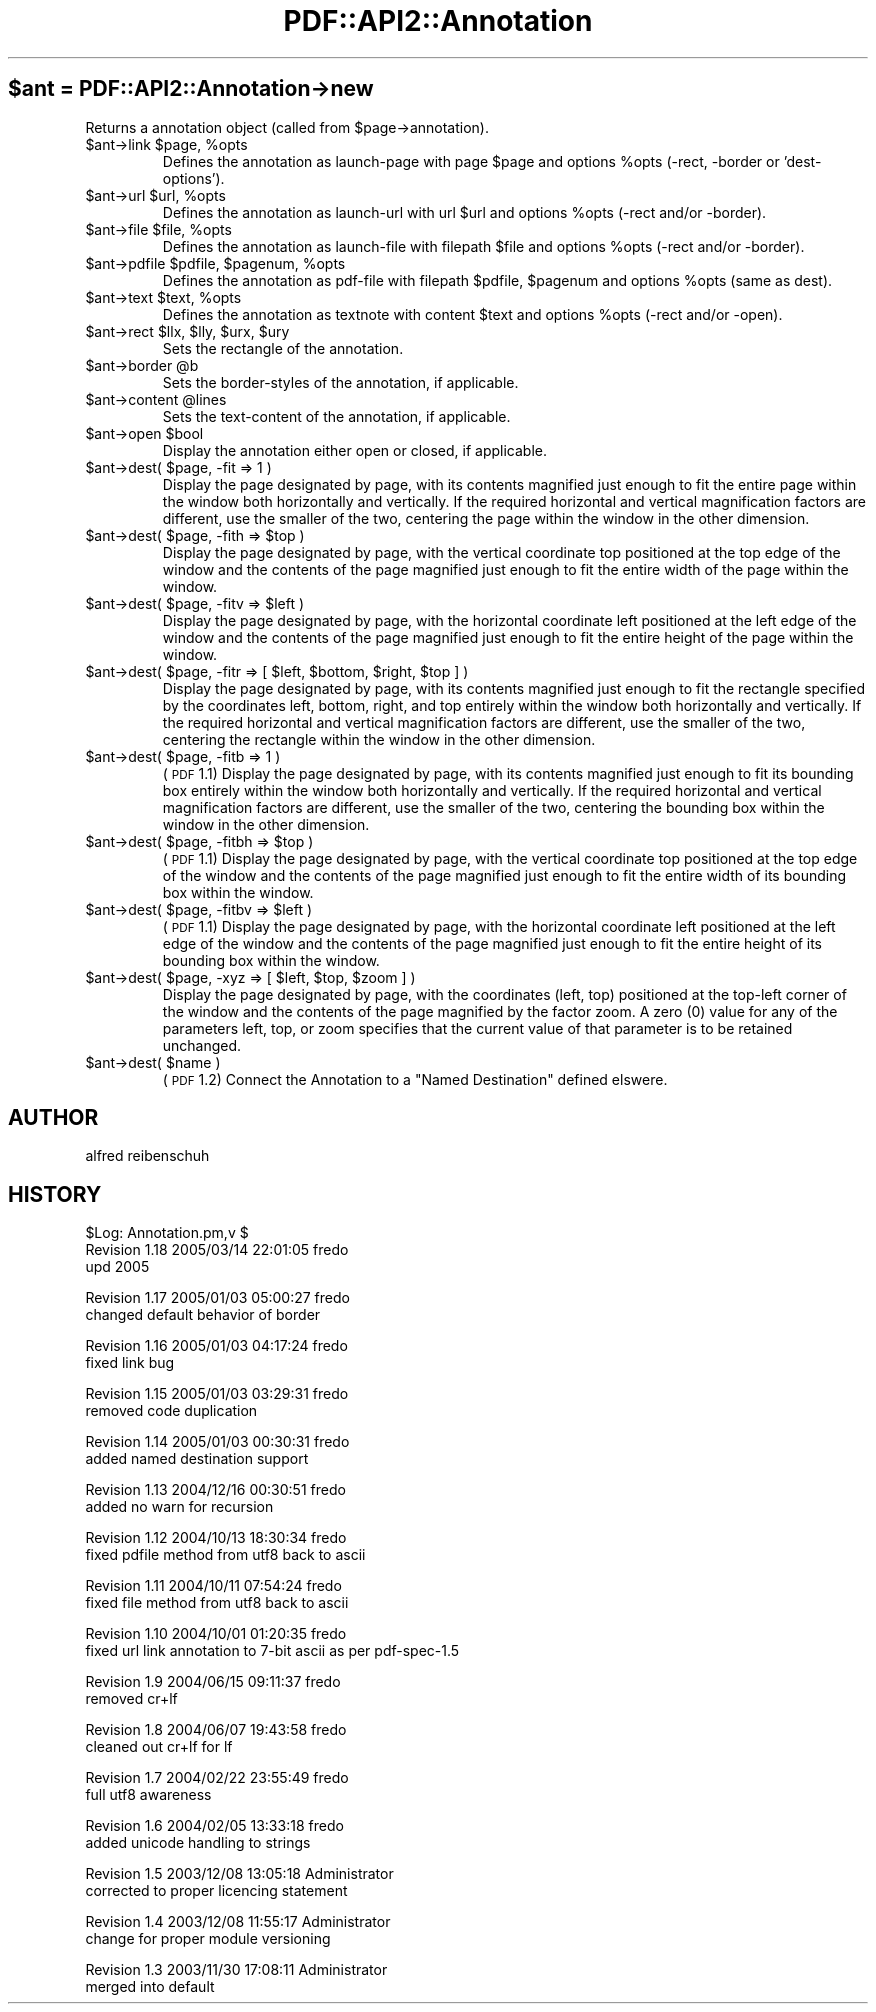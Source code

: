 .\" Automatically generated by Pod::Man v1.37, Pod::Parser v1.3
.\"
.\" Standard preamble:
.\" ========================================================================
.de Sh \" Subsection heading
.br
.if t .Sp
.ne 5
.PP
\fB\\$1\fR
.PP
..
.de Sp \" Vertical space (when we can't use .PP)
.if t .sp .5v
.if n .sp
..
.de Vb \" Begin verbatim text
.ft CW
.nf
.ne \\$1
..
.de Ve \" End verbatim text
.ft R
.fi
..
.\" Set up some character translations and predefined strings.  \*(-- will
.\" give an unbreakable dash, \*(PI will give pi, \*(L" will give a left
.\" double quote, and \*(R" will give a right double quote.  | will give a
.\" real vertical bar.  \*(C+ will give a nicer C++.  Capital omega is used to
.\" do unbreakable dashes and therefore won't be available.  \*(C` and \*(C'
.\" expand to `' in nroff, nothing in troff, for use with C<>.
.tr \(*W-|\(bv\*(Tr
.ds C+ C\v'-.1v'\h'-1p'\s-2+\h'-1p'+\s0\v'.1v'\h'-1p'
.ie n \{\
.    ds -- \(*W-
.    ds PI pi
.    if (\n(.H=4u)&(1m=24u) .ds -- \(*W\h'-12u'\(*W\h'-12u'-\" diablo 10 pitch
.    if (\n(.H=4u)&(1m=20u) .ds -- \(*W\h'-12u'\(*W\h'-8u'-\"  diablo 12 pitch
.    ds L" ""
.    ds R" ""
.    ds C` ""
.    ds C' ""
'br\}
.el\{\
.    ds -- \|\(em\|
.    ds PI \(*p
.    ds L" ``
.    ds R" ''
'br\}
.\"
.\" If the F register is turned on, we'll generate index entries on stderr for
.\" titles (.TH), headers (.SH), subsections (.Sh), items (.Ip), and index
.\" entries marked with X<> in POD.  Of course, you'll have to process the
.\" output yourself in some meaningful fashion.
.if \nF \{\
.    de IX
.    tm Index:\\$1\t\\n%\t"\\$2"
..
.    nr % 0
.    rr F
.\}
.\"
.\" For nroff, turn off justification.  Always turn off hyphenation; it makes
.\" way too many mistakes in technical documents.
.hy 0
.if n .na
.\"
.\" Accent mark definitions (@(#)ms.acc 1.5 88/02/08 SMI; from UCB 4.2).
.\" Fear.  Run.  Save yourself.  No user-serviceable parts.
.    \" fudge factors for nroff and troff
.if n \{\
.    ds #H 0
.    ds #V .8m
.    ds #F .3m
.    ds #[ \f1
.    ds #] \fP
.\}
.if t \{\
.    ds #H ((1u-(\\\\n(.fu%2u))*.13m)
.    ds #V .6m
.    ds #F 0
.    ds #[ \&
.    ds #] \&
.\}
.    \" simple accents for nroff and troff
.if n \{\
.    ds ' \&
.    ds ` \&
.    ds ^ \&
.    ds , \&
.    ds ~ ~
.    ds /
.\}
.if t \{\
.    ds ' \\k:\h'-(\\n(.wu*8/10-\*(#H)'\'\h"|\\n:u"
.    ds ` \\k:\h'-(\\n(.wu*8/10-\*(#H)'\`\h'|\\n:u'
.    ds ^ \\k:\h'-(\\n(.wu*10/11-\*(#H)'^\h'|\\n:u'
.    ds , \\k:\h'-(\\n(.wu*8/10)',\h'|\\n:u'
.    ds ~ \\k:\h'-(\\n(.wu-\*(#H-.1m)'~\h'|\\n:u'
.    ds / \\k:\h'-(\\n(.wu*8/10-\*(#H)'\z\(sl\h'|\\n:u'
.\}
.    \" troff and (daisy-wheel) nroff accents
.ds : \\k:\h'-(\\n(.wu*8/10-\*(#H+.1m+\*(#F)'\v'-\*(#V'\z.\h'.2m+\*(#F'.\h'|\\n:u'\v'\*(#V'
.ds 8 \h'\*(#H'\(*b\h'-\*(#H'
.ds o \\k:\h'-(\\n(.wu+\w'\(de'u-\*(#H)/2u'\v'-.3n'\*(#[\z\(de\v'.3n'\h'|\\n:u'\*(#]
.ds d- \h'\*(#H'\(pd\h'-\w'~'u'\v'-.25m'\f2\(hy\fP\v'.25m'\h'-\*(#H'
.ds D- D\\k:\h'-\w'D'u'\v'-.11m'\z\(hy\v'.11m'\h'|\\n:u'
.ds th \*(#[\v'.3m'\s+1I\s-1\v'-.3m'\h'-(\w'I'u*2/3)'\s-1o\s+1\*(#]
.ds Th \*(#[\s+2I\s-2\h'-\w'I'u*3/5'\v'-.3m'o\v'.3m'\*(#]
.ds ae a\h'-(\w'a'u*4/10)'e
.ds Ae A\h'-(\w'A'u*4/10)'E
.    \" corrections for vroff
.if v .ds ~ \\k:\h'-(\\n(.wu*9/10-\*(#H)'\s-2\u~\d\s+2\h'|\\n:u'
.if v .ds ^ \\k:\h'-(\\n(.wu*10/11-\*(#H)'\v'-.4m'^\v'.4m'\h'|\\n:u'
.    \" for low resolution devices (crt and lpr)
.if \n(.H>23 .if \n(.V>19 \
\{\
.    ds : e
.    ds 8 ss
.    ds o a
.    ds d- d\h'-1'\(ga
.    ds D- D\h'-1'\(hy
.    ds th \o'bp'
.    ds Th \o'LP'
.    ds ae ae
.    ds Ae AE
.\}
.rm #[ #] #H #V #F C
.\" ========================================================================
.\"
.IX Title "PDF::API2::Annotation 3"
.TH PDF::API2::Annotation 3 "2014-04-08" "perl v5.8.7" "User Contributed Perl Documentation"
.SH "$ant = PDF::API2::Annotation\->new"
.IX Header "$ant = PDF::API2::Annotation->new"
Returns a annotation object (called from \f(CW$page\fR\->annotation).
.RE
.ie n .IP "$ant\->link $page\fR, \f(CW%opts"
.el .IP "$ant\->link \f(CW$page\fR, \f(CW%opts\fR"
.IX Item "$ant->link $page, %opts"
Defines the annotation as launch-page with page \f(CW$page\fR and
options \f(CW%opts\fR (\-rect, \-border or 'dest\-options').
.RE
.ie n .IP "$ant\->url $url\fR, \f(CW%opts"
.el .IP "$ant\->url \f(CW$url\fR, \f(CW%opts\fR"
.IX Item "$ant->url $url, %opts"
Defines the annotation as launch-url with url \f(CW$url\fR and
options \f(CW%opts\fR (\-rect and/or \-border).
.RE
.ie n .IP "$ant\->file $file\fR, \f(CW%opts"
.el .IP "$ant\->file \f(CW$file\fR, \f(CW%opts\fR"
.IX Item "$ant->file $file, %opts"
Defines the annotation as launch-file with filepath \f(CW$file\fR and
options \f(CW%opts\fR (\-rect and/or \-border).
.RE
.ie n .IP "$ant\->pdfile $pdfile\fR, \f(CW$pagenum\fR, \f(CW%opts"
.el .IP "$ant\->pdfile \f(CW$pdfile\fR, \f(CW$pagenum\fR, \f(CW%opts\fR"
.IX Item "$ant->pdfile $pdfile, $pagenum, %opts"
Defines the annotation as pdf-file with filepath \f(CW$pdfile\fR, \f(CW$pagenum\fR
and options \f(CW%opts\fR (same as dest).
.RE
.ie n .IP "$ant\->text $text\fR, \f(CW%opts"
.el .IP "$ant\->text \f(CW$text\fR, \f(CW%opts\fR"
.IX Item "$ant->text $text, %opts"
Defines the annotation as textnote with content \f(CW$text\fR and
options \f(CW%opts\fR (\-rect and/or \-open).
.RE
.ie n .IP "$ant\->rect $llx\fR, \f(CW$lly\fR, \f(CW$urx\fR, \f(CW$ury"
.el .IP "$ant\->rect \f(CW$llx\fR, \f(CW$lly\fR, \f(CW$urx\fR, \f(CW$ury\fR"
.IX Item "$ant->rect $llx, $lly, $urx, $ury"
Sets the rectangle of the annotation.
.RE
.ie n .IP "$ant\->border @b"
.el .IP "$ant\->border \f(CW@b\fR"
.IX Item "$ant->border @b"
Sets the border-styles of the annotation, if applicable.
.RE
.ie n .IP "$ant\->content @lines"
.el .IP "$ant\->content \f(CW@lines\fR"
.IX Item "$ant->content @lines"
Sets the text-content of the annotation, if applicable.
.RE
.ie n .IP "$ant\->open $bool"
.el .IP "$ant\->open \f(CW$bool\fR"
.IX Item "$ant->open $bool"
Display the annotation either open or closed, if applicable.
.RE
.ie n .IP "$ant\->dest( $page, \-fit => 1 )"
.el .IP "$ant\->dest( \f(CW$page\fR, \-fit => 1 )"
.IX Item "$ant->dest( $page, -fit => 1 )"
Display the page designated by page, with its contents magnified just enough to
fit the entire page within the window both horizontally and vertically. If the
required horizontal and vertical magnification factors are different, use the
smaller of the two, centering the page within the window in the other dimension.
.RE
.ie n .IP "$ant\->dest( $page\fR, \-fith => \f(CW$top )"
.el .IP "$ant\->dest( \f(CW$page\fR, \-fith => \f(CW$top\fR )"
.IX Item "$ant->dest( $page, -fith => $top )"
Display the page designated by page, with the vertical coordinate top positioned
at the top edge of the window and the contents of the page magnified just enough
to fit the entire width of the page within the window.
.RE
.ie n .IP "$ant\->dest( $page\fR, \-fitv => \f(CW$left )"
.el .IP "$ant\->dest( \f(CW$page\fR, \-fitv => \f(CW$left\fR )"
.IX Item "$ant->dest( $page, -fitv => $left )"
Display the page designated by page, with the horizontal coordinate left positioned
at the left edge of the window and the contents of the page magnified just enough
to fit the entire height of the page within the window.
.RE
.ie n .IP "$ant\->dest( $page\fR, \-fitr => [ \f(CW$left\fR, \f(CW$bottom\fR, \f(CW$right\fR, \f(CW$top ] )"
.el .IP "$ant\->dest( \f(CW$page\fR, \-fitr => [ \f(CW$left\fR, \f(CW$bottom\fR, \f(CW$right\fR, \f(CW$top\fR ] )"
.IX Item "$ant->dest( $page, -fitr => [ $left, $bottom, $right, $top ] )"
Display the page designated by page, with its contents magnified just enough to
fit the rectangle specified by the coordinates left, bottom, right, and top
entirely within the window both horizontally and vertically. If the required
horizontal and vertical magnification factors are different, use the smaller of
the two, centering the rectangle within the window in the other dimension.
.RE
.ie n .IP "$ant\->dest( $page, \-fitb => 1 )"
.el .IP "$ant\->dest( \f(CW$page\fR, \-fitb => 1 )"
.IX Item "$ant->dest( $page, -fitb => 1 )"
(\s-1PDF\s0 1.1) Display the page designated by page, with its contents magnified just
enough to fit its bounding box entirely within the window both horizontally and
vertically. If the required horizontal and vertical magnification factors are
different, use the smaller of the two, centering the bounding box within the
window in the other dimension.
.RE
.ie n .IP "$ant\->dest( $page\fR, \-fitbh => \f(CW$top )"
.el .IP "$ant\->dest( \f(CW$page\fR, \-fitbh => \f(CW$top\fR )"
.IX Item "$ant->dest( $page, -fitbh => $top )"
(\s-1PDF\s0 1.1) Display the page designated by page, with the vertical coordinate top
positioned at the top edge of the window and the contents of the page magnified
just enough to fit the entire width of its bounding box within the window.
.RE
.ie n .IP "$ant\->dest( $page\fR, \-fitbv => \f(CW$left )"
.el .IP "$ant\->dest( \f(CW$page\fR, \-fitbv => \f(CW$left\fR )"
.IX Item "$ant->dest( $page, -fitbv => $left )"
(\s-1PDF\s0 1.1) Display the page designated by page, with the horizontal coordinate
left positioned at the left edge of the window and the contents of the page
magnified just enough to fit the entire height of its bounding box within the
window.
.RE
.ie n .IP "$ant\->dest( $page\fR, \-xyz => [ \f(CW$left\fR, \f(CW$top\fR, \f(CW$zoom ] )"
.el .IP "$ant\->dest( \f(CW$page\fR, \-xyz => [ \f(CW$left\fR, \f(CW$top\fR, \f(CW$zoom\fR ] )"
.IX Item "$ant->dest( $page, -xyz => [ $left, $top, $zoom ] )"
Display the page designated by page, with the coordinates (left, top) positioned
at the top-left corner of the window and the contents of the page magnified by
the factor zoom. A zero (0) value for any of the parameters left, top, or zoom
specifies that the current value of that parameter is to be retained unchanged.
.RE
.ie n .IP "$ant\->dest( $name )"
.el .IP "$ant\->dest( \f(CW$name\fR )"
.IX Item "$ant->dest( $name )"
(\s-1PDF\s0 1.2) Connect the Annotation to a \*(L"Named Destination\*(R" defined elswere.
.SH "AUTHOR"
.IX Header "AUTHOR"
alfred reibenschuh
.SH "HISTORY"
.IX Header "HISTORY"
.Vb 3
\&    $Log: Annotation.pm,v $
\&    Revision 1.18  2005/03/14 22:01:05  fredo
\&    upd 2005
.Ve
.PP
.Vb 2
\&    Revision 1.17  2005/01/03 05:00:27  fredo
\&    changed default behavior of border
.Ve
.PP
.Vb 2
\&    Revision 1.16  2005/01/03 04:17:24  fredo
\&    fixed link bug
.Ve
.PP
.Vb 2
\&    Revision 1.15  2005/01/03 03:29:31  fredo
\&    removed code duplication
.Ve
.PP
.Vb 2
\&    Revision 1.14  2005/01/03 00:30:31  fredo
\&    added named destination support
.Ve
.PP
.Vb 2
\&    Revision 1.13  2004/12/16 00:30:51  fredo
\&    added no warn for recursion
.Ve
.PP
.Vb 2
\&    Revision 1.12  2004/10/13 18:30:34  fredo
\&    fixed pdfile method from utf8 back to ascii
.Ve
.PP
.Vb 2
\&    Revision 1.11  2004/10/11 07:54:24  fredo
\&    fixed file method from utf8 back to ascii
.Ve
.PP
.Vb 2
\&    Revision 1.10  2004/10/01 01:20:35  fredo
\&    fixed url link annotation to 7-bit ascii as per pdf-spec-1.5
.Ve
.PP
.Vb 2
\&    Revision 1.9  2004/06/15 09:11:37  fredo
\&    removed cr+lf
.Ve
.PP
.Vb 2
\&    Revision 1.8  2004/06/07 19:43:58  fredo
\&    cleaned out cr+lf for lf
.Ve
.PP
.Vb 2
\&    Revision 1.7  2004/02/22 23:55:49  fredo
\&    full utf8 awareness
.Ve
.PP
.Vb 2
\&    Revision 1.6  2004/02/05 13:33:18  fredo
\&    added unicode handling to strings
.Ve
.PP
.Vb 2
\&    Revision 1.5  2003/12/08 13:05:18  Administrator
\&    corrected to proper licencing statement
.Ve
.PP
.Vb 2
\&    Revision 1.4  2003/12/08 11:55:17  Administrator
\&    change for proper module versioning
.Ve
.PP
.Vb 2
\&    Revision 1.3  2003/11/30 17:08:11  Administrator
\&    merged into default
.Ve
